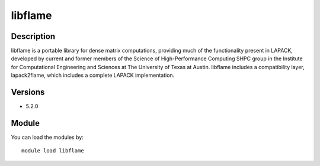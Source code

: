 .. _backbone-label:

libflame
==============================

Description
~~~~~~~~
libflame is a portable library for dense matrix computations, providing much of the functionality present in LAPACK, developed by current and former members of the Science of High-Performance Computing SHPC group in the Institute for Computational Engineering and Sciences at The University of Texas at Austin. libflame includes a compatibility layer, lapack2flame, which includes a complete LAPACK implementation.

Versions
~~~~~~~~
- 5.2.0

Module
~~~~~~~~
You can load the modules by::

    module load libflame

